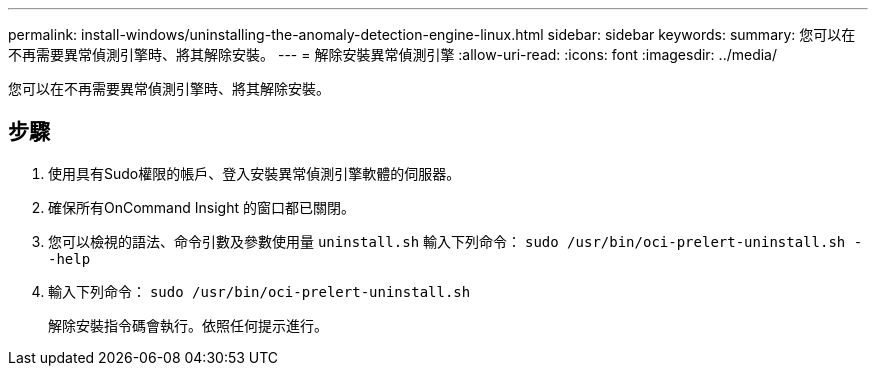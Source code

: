 ---
permalink: install-windows/uninstalling-the-anomaly-detection-engine-linux.html 
sidebar: sidebar 
keywords:  
summary: 您可以在不再需要異常偵測引擎時、將其解除安裝。 
---
= 解除安裝異常偵測引擎
:allow-uri-read: 
:icons: font
:imagesdir: ../media/


[role="lead"]
您可以在不再需要異常偵測引擎時、將其解除安裝。



== 步驟

. 使用具有Sudo權限的帳戶、登入安裝異常偵測引擎軟體的伺服器。
. 確保所有OnCommand Insight 的窗口都已關閉。
. 您可以檢視的語法、命令引數及參數使用量 `uninstall.sh` 輸入下列命令： `sudo /usr/bin/oci-prelert-uninstall.sh --help`
. 輸入下列命令： `sudo /usr/bin/oci-prelert-uninstall.sh`
+
解除安裝指令碼會執行。依照任何提示進行。


